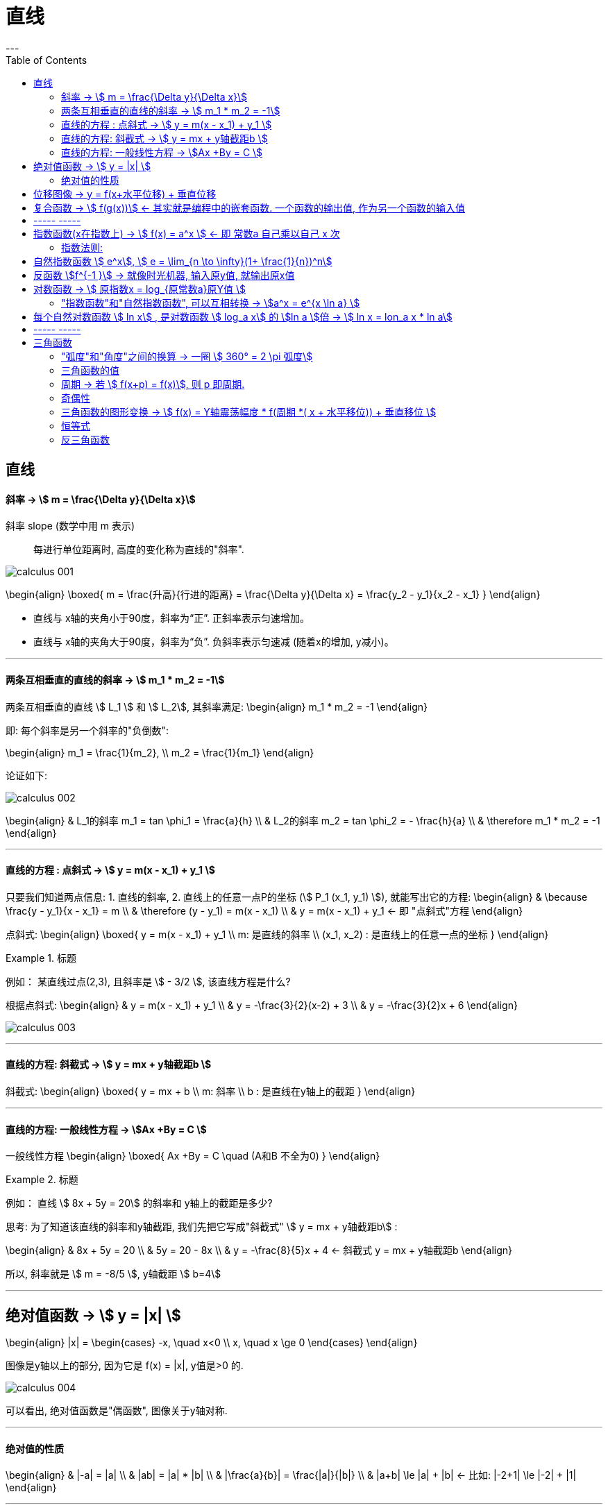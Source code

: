 
= 直线
:toc:
---

== 直线

==== 斜率 -> stem:[  m = \frac{\Delta y}{\Delta x}]
斜率 slope (数学中用 m 表示):: 每进行单位距离时, 高度的变化称为直线的"斜率".

image:img_thomas_calculus/calculus_001.png[]

\begin{align}
\boxed{
m = \frac{升高}{行进的距离} = \frac{\Delta y}{\Delta x} = \frac{y_2 - y_1}{x_2 - x_1}
}
\end{align}

- 直线与 x轴的夹角小于90度，斜率为“正”. 正斜率表示匀速增加。
- 直线与 x轴的夹角大于90度，斜率为“负”. 负斜率表示匀速减 (随着x的增加, y减小)。

---

==== 两条互相垂直的直线的斜率 -> stem:[  m_1 * m_2 = -1]

两条互相垂直的直线 stem:[ L_1 ] 和 stem:[  L_2], 其斜率满足:
\begin{align}
m_1 * m_2 = -1
\end{align}

即: 每个斜率是另一个斜率的"负倒数":

\begin{align}
m_1 = \frac{1}{m_2}, \\
m_2 = \frac{1}{m_1}
\end{align}

论证如下:

image:img_thomas_calculus/calculus_002.png[]

\begin{align}
& L_1的斜率 m_1 = tan \phi_1 = \frac{a}{h} \\
& L_2的斜率 m_2 = tan \phi_2 = - \frac{h}{a} \\
& \therefore m_1 * m_2 = -1
\end{align}


---

==== 直线的方程 : 点斜式 -> stem:[  y =  m(x - x_1) + y_1 ]

只要我们知道两点信息: 1. 直线的斜率, 2. 直线上的任意一点P的坐标 (stem:[ P_1 (x_1, y_1) ]), 就能写出它的方程:
\begin{align}
& \because \frac{y - y_1}{x - x_1} = m \\
& \therefore (y - y_1) = m(x - x_1) \\
& y =  m(x - x_1) + y_1 <- 即 "点斜式"方程
\end{align}

点斜式:
\begin{align}
\boxed{
y =  m(x - x_1) + y_1 \\
m: 是直线的斜率 \\
(x_1, x_2) : 是直线上的任意一点的坐标
}
\end{align}

.标题
====
例如： 某直线过点(2,3), 且斜率是 stem:[ - 3/2 ], 该直线方程是什么?

根据点斜式:
\begin{align}
& y =  m(x - x_1) + y_1  \\
& y = -\frac{3}{2}(x-2) + 3 \\
& y = -\frac{3}{2}x + 6
\end{align}

image:img_thomas_calculus/calculus_003.png[]
====

---

==== 直线的方程: 斜截式 -> stem:[ y = mx + y轴截距b  ]

斜截式:
\begin{align}
\boxed{
y = mx + b \\
m: 斜率 \\
b : 是直线在y轴上的截距
}
\end{align}

---

==== 直线的方程: 一般线性方程 -> stem:[Ax +By = C  ]

一般线性方程
\begin{align}
\boxed{
Ax +By = C \quad (A和B 不全为0)
}
\end{align}

.标题
====
例如： 直线 stem:[ 8x + 5y = 20] 的斜率和 y轴上的截距是多少?

思考: 为了知道该直线的斜率和y轴截距, 我们先把它写成"斜截式" stem:[ y = mx + y轴截距b] :

\begin{align}
& 8x + 5y = 20 \\
& 5y = 20 - 8x \\
& y = -\frac{8}{5}x + 4 <- 斜截式 y = mx + y轴截距b
\end{align}

所以, 斜率就是 stem:[ m =  -8/5 ], y轴截距 stem:[ b=4]
====

---

== 绝对值函数 -> stem:[ y = |x| ]

\begin{align}
|x| = \begin{cases}
-x, \quad x<0 \\
x, \quad x \ge 0
\end{cases}
\end{align}

图像是y轴以上的部分, 因为它是 f(x) = |x|, y值是>0 的.

image:img_thomas_calculus/calculus_004.png[]

可以看出, 绝对值函数是"偶函数", 图像关于y轴对称.

---

==== 绝对值的性质

\begin{align}
& |-a| = |a| \\
& |ab| = |a| * |b| \\
& |\frac{a}{b}| = \frac{|a|}{|b|} \\
& |a+b| \le |a| + |b| <- 比如: |-2+1| \le |-2| + |1|
\end{align}

---

== 位移图像 -> y = f(x+水平位移) + 垂直位移

[options="autowidth" cols="1a,1a"]
|===
|Header 1 |Header 2

|\begin{align}
y = f(x) + 垂直位移vertical
\end{align}
|- v > 0 : 图像"向上"移位 v 个单位. +
- v < 0 : 图像"向下"移位 \|v\| 个单位. +

image:img_thomas_calculus/calculus_005.png[300,300]

|\begin{align}
y = f(x + 水平位移horizontal)
\end{align}
|- h > 0 : 图像"向左"移位 h 个单位. +
- h < 0 : 图像"向右"移位 \|h\| 个单位. +

image:img_thomas_calculus/calculus_006.png[]
|===

---

== 复合函数 -> stem:[  f(g(x))] <- 其实就是编程中的嵌套函数. 一个函数的输出值, 作为另一个函数的输入值

\begin{align}
f(g(x)) = (f \circ g)(x)
\end{align}

---

== ----- -----

---

== 指数函数(x在指数上) -> stem:[ f(x) = a^x ] <- 即 常数a 自己乘以自己 x 次

image:img_thomas_calculus/calculus_007.png[]

可以看出, x在0两边时, 即x是正数或负数, 对于y值的大小影响, 完全不同:

- 当x >0 时,  常数a越大, y值越大
- 当x <0 时,  常数a越大, y值越小

image:img_thomas_calculus/calculus_008.png[]

如果 x 是负数的话, 图形就相当于是 x是正数时的 沿y轴对称的图像.




==== 指数法则:

若 a>0, b>0 , 对所有实数 x, y, 以下结果成立:

\begin{align}
\boxed{
a^x * a^y = a^{x+y} \\
\frac{a^x} {a^y} =  a^{x-y} \\
(a^x) ^y = (a^y) ^x = a^{xy} \\
a^x * b^x = (ab)^x \\
\frac{a^x} {b^x} =  (\frac{a}{b})^x
}
\end{align}

---

== 自然指数函数 stem:[ e^x], stem:[ e = \lim_{n \to \infty}(1+ \frac{1}{n})^n]

对自然, 物理和经济现象的建模中, 用到的最重要的指数函数, 是"自然指数函数" : 它的基地是 e, 即 2.718 281 828.

#e, 其实就是 函数stem:[ f(x) = (1+\frac{1}{x})^x] 当 x 无穷增大时的极限.#

image:img_thomas_calculus/calculus_009.png[]

image:img_thomas_calculus/calculus_010.png[]


.标题
====
例如： +
你有1元钱存入银行，年利率是100%，则1年收到的2元；

假设银行会一个月算一次，月利率是1/12，那么一年得到的是:
\begin{align}
1*(1+\frac{1}{12})^{12} \approx 2.61
\end{align}

假设银行会一天算一次，天利率是1/365，那么一年得到是:
\begin{align}
1*(1+\frac{1}{365})^{365} \approx 2.71
\end{align}

假设银行丧心病狂，每时每刻都给你算一次利率，取极限：
\begin{align}
\boxed{
\lim_{n \to \infty}(1+ \frac{1}{n})^n = e
}
\end{align}

例子中给出的是年利率是100%，银行给你算复利的极限便是e。

'''

当然如果年利率不是100%，而是c的话，最终得到的极限复利, 是e的c次幂, 即 stem:[e^c]。

如:
作为指数增长的一个例子, 连续复利, 就用到模型:
\begin{align}
\boxed{
y = P * e^{rt} \\
P : 是初始投资额 \\
e : = \lim_{n \to \infty}(1+ \frac{1}{n})^n \\
r : 即 rate, 是利率 \\
t : time, 是按年计的时间.
}
\end{align}

例如: 年利率为 5.5%, 在1996投资100美元, 按连续复利计算, 到2010年时, 总金额会达到多少?

代入连续复利公式, 即:
\begin{align}
& f(t) = P * e^{rt} \\
& f(2010-1996) = 100 * e^{0.055 * (2010-1996)} \\
& f(4) = 100* e^{0.22} \\
& \approx 124.61
\end{align}


====


自然指数函数, 常被用作指数增长或衰减模型:
\begin{align}
\boxed{
 y = e^{kx} \\
k: 是一个非零常数
}
\end{align}

[options="autowidth"]
|===
|stem:[ y = y_0 * e^{kx} ] |Header 2

|k>0 时
|为"指数增长"的模型

|k<0 时
|为"指数衰减"的模型
|===

image:img_thomas_calculus/calculus_011.svg[450,450]

.标题
====
例如： 放射性衰减模型
\begin{align}
\boxed{
y(t) = y_0 * e^{-rt}, \quad r>0 \\
y_0 : 为初始时刻 t=0 时, 放射性物质的数量 \\
r : rate, 为放射性物质的衰减率.
}
\end{align}

当t 用年份度量时, 碳-14 衰减率约为 stem:[ r = 1.2 * 10^-4]

问: 866年后, 碳-14 所占的百分比是多少?

\begin{align}
& y(t) = y_0 * e^{-rt} \\
& y(866) = y_0 * e^{(- 1.2 * 10^{-4}) * 866} \\
& \approx (0.901)y_0
\end{align}

即 : 866年后, 原有的碳-14中, 还有90%的量留存. 即约有 10% 被衰减掉了.

碳-14的半衰期约为5730±40年. 所以用上面的衰减公式表示就是:
\begin{align}
& y(t) = y_0 * e^{-rt} \\
& \frac{1}{2} = y_0 * e^{-r*5730} \\
& 当 y_0 = 1 时, r =  - 1.2 * 10^{-4}
\end{align}

image:img_thomas_calculus/calculus_012.svg[500,500]

从上图可以看出, 如果初始含量为1的话:

- 经过5776年, 碳-14含量降到初始的50%;
- 经过3.8万年后, 含量降到初始的1%.

====

---

== 反函数 stem:[f^{-1 }] -> 就像时光机器, 输入原y值, 就输出原x值

若 f 和 g 互为"反函数" 则它们满足下面这种关系:

\begin{align}
& fnF(原fnG的y) = 原fnG的x <- fnF能作为fnG的时光机器, 将 fnG的输入和输出逆转过来 \\
& 即:  f \circ g (x) = x \\
\\
& 并且 fnG(原fnF的y) = 原fnF的x <- fnG 能作为fnY的时光机器 \\
& 即:  g \circ f (x) = x \\
& \\
& g = f^{-1}, 而且 f = g^{-1} <- 即f 和g互为对方的反函数
\end{align}

.标题
====
例如：
stem:[f(x) = 3x ] 和 stem:[  g(x) = \frac{x}{3} ]它们是否互为反函数?

1. 我们先把 g的y值 代入 f 中, 看看 f 能否作为 g 的时光机器, 输入g的Y值后, 能输出g的X值.

\begin{align}
f(g(x)) = 3(g的Y值) = 3(\frac{x}{3}) = x <- 即g的x值
\end{align}

上面输入g的y值, 发现输出了 g 的 x值. 所以 f 能够作为 g 的时光机器. 即 g 是 f 的反函数.

2. 我们再来看看 g 能否作为 f 的时光机器?

\begin{align}
g(f(x)) = \frac{f的Y值}{3} = \frac{3x}{3} = x <- 即输出了 f 的x值
\end{align}

所以, g也能够当做 f 的时光机器.

所以它们互为对方的反函数.
====


求反函数的步骤: 把原函数的 fn_getY = x... (即输入x, 输出y), 转变成 fn_getX = y...(即输入y, 输出x) 即可.

.标题
====
例如： stem:[ y = (\frac{1}{2})x +1 ] 的反函数是什么?

\begin{align}
& y = (\frac{1}{2})x +1 \\
& 2y = x + 2 \\
& x = 2y - 2 <- 这就是反函数形式了
\end{align}

如果你要把这个函数符合一般习惯, 可以用y 来代表x, 用x来代表y, 写成:
stem:[ y = 2x -2  ]

所以 stem:[ y = (\frac{1}{2})x +1 ] 的反函数就是 stem:[ f^{-1}(x) = 2x-2 ]

image:img_thomas_calculus/calculus_013.png[350,350]

====


---

== 对数函数 -> stem:[ 原指数x = log_{原常数a}原Y值 ]

[options="autowidth"]
|===
|对数函数|原函数

|\begin{align}
原指数x = log_{原常数a}原Y值
\end{align}
|\begin{align}
y = a^x
\end{align}

2+|↑ +
它们是互为"反函数"的关系, 关于 直线y=x 对称.
|===

image:img_thomas_calculus/calculus_014.png[300,300]

\begin{align}
\boxed{
log_e x => 写作: ln x \\
log_{10} x => 写作: lg x
}
\end{align}




正因为:  stem:[ 原指数x = log_{原常数a}原Y值 ] , 所以就可以得到对数函数的性质:

[options="autowidth"]
|===
|Header 1 |Header 2

|\begin{align}
& a^{log_a x} = x <-即原Y值 \\
& (a > 0, a \ne 1, x>0)
\end{align}

|=> 翻译成原函数就是:
\begin{align}
a^{log_{原常数a} 原Y值} = a^{原指数X值} = 原Y值
\end{align}

|\begin{align}
& log_a a^x = x <- 原指数X值 \\
& (a > 0, a \ne 1, x>0)
\end{align}

|=> 翻译成原函数就是:
\begin{align}
log_{原常数a} 原Y值 = 原指数X值
\end{align}

|\begin{align}
& e^{\ln x} = x <- 即原Y值 \\
& (x>0)
\end{align}

|=> 翻译成原函数就是:
\begin{align}
e^{log_e 原Y值} =e^{原指数X值} = 原Y值
\end{align}

|\begin{align}
& \ln e^x = x <- 原X值 \\
& (x>0)
\end{align}

|=> 翻译成原函数就是:
\begin{align}
\log_e e^{原指数X} = log_e 原Y值 = 原X值
\end{align}

|乘积法则:
\begin{align}
& log_a (xy) = log_a x + log_a y \\
& (x> 0, y>0)
\end{align}
|

|商法则:
\begin{align}
& log_a(\frac{x}{y}) = log_a x - log_a y \\
& (x> 0, y>0)
\end{align}
|

|幂法则:
\begin{align}
& log_a (x^y) = y \log_a x  \\
& (x> 0, y>0)
\end{align}
|
|===

.标题
====
例如：
\begin{align}
& \ln x = 3t + 5, 求x:  \\
& log_e x = 3t+5  <- 即: log_e 原Y值 = 原X值 \\
& e^{3t+5} = x <- log 的x, 即原函数的Y值
\end{align}
====

.标题
====
例如：
\begin{align}
& e^{2x} = 10, 求x:  \\
& \ln e^{2x} = \ln 10 <- 两边取对数 \\
& \log_e e^{2x} = \ln 10 <- 左边即: log_e 原Y值 \\
& 2x = \ln 10 \\
& x = \frac{ln 10}{2}
\end{align}
====

---

==== "指数函数"和"自然指数函数", 可以互相转换 -> stem:[a^x = e^{x \ln a} ]

每一个"指数函数", 都是"自然指数函数"的幂函数: 即:
\begin{align}
\boxed{
a^x = e^{x \ln a} \\
<- 即: 原常数^{原指数x} = e^{原指数x * (\ln 原常数)}
}
\end{align}

即: #stem:[ a^x], 和 stem:[ e^x]的 stem:[ ln a] 次幂, 是同样的.#

证明其实很简单:
\begin{align}
& x = e^{\ln x} <- 因为 e^{log_e x} = x \\
& a^x = e^{\ln (a^x)} <- 两边用 a^x 来 替换 x \\
& a^x = e^{x \ln a} \\
& a^x = e^{(\ln a) x} <- 即, 每一个"指数函数", 都是"自然指数函数"的幂函数
\end{align}

.标题
====
例如： 把指数函数, 转换写成为 e的幂函数:

(1)
\begin{align}
2^x = e^{x * ln 2} <- 原常数^{原指数x} = e^{原指数x * (\ln 原常数)}
\end{align}

(2)
\begin{align}
5^{-3x} = e^{-3x * (\ln 5)}
\end{align}
====

---

== 每个自然对数函数 stem:[ ln x] , 是对数函数 stem:[ log_a x] 的 stem:[ln a ]倍 -> stem:[ ln x = lon_a x * ln a]


[options="autowidth"]
|===
|Header 1 |证明过程

|\begin{align}
\boxed{
底变换公式(把常数a底, 换成e底) : \\
 \log_a x = \frac{\ln x}{\ln a} = \frac{\log_e x}{\log_e a} \\
(a>0, a \ne 1)
}
\end{align}

|证明很简单:
\begin{align}
& a^{log_a x} = x \\
& \ln a^{log_a x} = \ln x <- 两边取对数 \\
& (log_a x)(\ln a) = \ln x <- 等式左边, 是因为根据公式:  \log_a x^y = y \log_a x \\
& \log_a x = \frac{\ln x}{\ln a}, \quad (a>0, a \ne 1) <- 即"换底公式", 或 "底变换公式"
\end{align}

|\begin{align}
\boxed{
换底公式2 : \\
log_a Y = \frac{log_c Y}{\log_c a}
}
\end{align}

|\begin{align}
& log_a Y = 原X \\
& 即原函数是: a^x = y \\
& a = \sqrt[x]{y} \\
& log_c a = log_c \sqrt[x]{y} <-两边取对数 \\
& log_c a = log_c y^{\frac{1}{x}}  \\
& log_c a = \frac{1}{x} log_c y \\
& x = \frac{log_c y}{log_c a} \\
& log_a Y = \frac{log_c y}{log_c a} <- 等号左边因为: 原X =log_a Y
\end{align}
|===

.标题
====
例如：你本金有 1000美元, 年复利率为 5.25%, 那么要多长时间, 你的本息总额才达到2500美元?

即:
\begin{align}
& 1000 * (1+ 5.25\%)^t = 2500 \\
& 1.0525^t = 2.5 \\
& ln(1.0525^t) = ln 2.5 <- 两边取对数\\
& t * ln(1.0525) = ln 2.5 \\
& t = \frac{ ln 2.5}{ln(1.0525)}
\approx 17.9 年
\end{align}

image:img_thomas_calculus/calculus_015.svg[300,300]

====


.标题
====
例如：
放射性元素的半衰期, 可用如下公式表示. +
其中, stem:[ y_0]是一开始所含有的放射性物质的数量, +
t值 为该元素的半衰期.

\begin{align}
& y_0 * e^{-kt} = \frac{1}{2} y_0 \\
&  e^{-kt}  = \frac{1}{2} \\
& log_e  \frac{1}{2}  = - kt \\
& t = \frac{ln \frac{1}{2}}{-k} \\
& t = \frac{ln 2^{-1}} {-k} <- 根据公式 : log_a (x^y) = y \log_a x , 所以 ln 2^{-1} = - ln 2\\
& 半衰期 t = \frac{ln 2}{k}
\end{align}

====

---

== ----- -----

---

== 三角函数

==== "弧度"和"角度"之间的换算 -> 一圈 stem:[ 360° = 2 \pi 弧度]

因为 圆的一圈 stem:[ 360° = 2 \pi 弧度], 所以:
\begin{align}
1° = \frac{2 \pi 弧度}{360}  = \frac{\pi 弧度}{180}
\approx 0.02 弧度
\end{align}

因为
\begin{align}
& 360° = 2 \pi 弧度 \\
& 1弧度 = \frac{360°}{2 \pi} = \frac{180°}{\pi} \approx 57.3°
\end{align}

所以, 传统的度数, 和弧度数的转换关系就是:

[options="autowidth"]
|===
|Header 1 |Header 2

|\begin{align}
1° = \frac{\pi 弧度}{180}
\end{align}

|\begin{align}
n° = n * \frac{\pi 弧度}{180}
\end{align}

|\begin{align}
1弧度 = \frac{180°}{\pi}
\end{align}

|\begin{align}
n弧度 = n*  \frac{180°}{\pi}
\end{align}
|===


---

==== 三角函数的值

image:img_thomas_calculus/calculus_017.png[300,300]

image:img_thomas_calculus/calculus_018.png[]

image:img_thomas_calculus/calculus_019.jpg[]

---

==== 周期 -> 若 stem:[ f(x+p) = f(x)], 则 p 即周期.

周期:: 如果存在正数p, 使得对每个x值, 有 stem:[ f
(x+p) = f(x)], 即它们的y值相等, 则最小的这样的 p值, 就是 f 的"周期".

image:img_thomas_calculus/calculus_016.png[]

从函数图上可以看出:

[options="autowidth"]
|===
|Header 1 |周期 | 即

|sin, cos, sec, csc
|stem:[ 2 \pi]
|\begin{align}
\sin(x + 2\pi) = \sin x \\
\cos(x + 2\pi) = \cos x \\
\sec(x + 2\pi) = \sec x \\
\csc(x + 2\pi) = \csc x
\end{align}

|tan, cot
|stem:[  \pi]
|\begin{align}
\tan(x+ \pi) = \tan x \\
\cot(x+ \pi) = \cot x
\end{align}
|===

为什么在研究周期性现象(如脑电波, 心跳, 电压电流, 气候和季节)中, 三角函数是如此重要呢? 因为 *#在我们数学建模中用到的每个周期函数, 都可以表达为"sin正弦" 和"cos余弦"的代数组合.# 一旦我们学会了 sin 和 cos 的 微积分, 就能对大多数周期现象的数学表征, 进行建模.*

---

==== 奇偶性

从图上可知, 只有 cos 和 sec 是 偶函数, 关于 y轴对称.
其他都是奇函数.

---

==== 三角函数的图形变换 -> stem:[ f(x) = Y轴震荡幅度 * f(周期 *( x + 水平移位)) + 垂直移位 ]

image:img_thomas_calculus/calculus_019.png[]

.标题
====
例如：阿拉斯加某地的全年温度变化, 可由如下正弦函数表示:

\begin{align}
f(x) = A \sin [\frac{2\pi}{B} (x-C)] + D
\end{align}

其中:

- |A| : 是幅度
- |B| : 是周期
- C : 是水平移位
- D : 是垂直移位

image:img_thomas_calculus/calculus_020.png[]

====

image:img_thomas_calculus/calculus_021.png[600,600]

---

==== 恒等式

[options="autowidth"]
|===
|Header 1 |证明过程

|\begin{align}
\sin^2 \theta  + cos^2 \theta = 1
\end{align}

|image:img_thomas_calculus/calculus_022.png[400,400]

从上图可以看出:
\begin{align}
\sin^2 \theta  + cos^2 \theta = 1 <- 根据毕达哥拉斯定理
\end{align}

|\begin{align}
1 + \tan^2 \theta = \sec^2 \theta \\
1 + \cot^2 \theta = \csc^2 \theta
\end{align}
|Column 2, row 2

|和角公式 :
\begin{align}
\sin(A + B) = \sin A \cdot \cos B + \cos A \cdot \sin B \\
\sin(A - B) = \sin A \cdot \cos B - \cos A \cdot \sin B \\
\\
\cos(A + B) = \cos A \cdot \cos B - \sin A \cdot \sin B \\
\cos(A - B) = \cos A \cdot \cos B + \sin A \cdot \sin B \\
\end{align}
|

|二倍角公式 :
\begin{align}
\sin 2 \theta & = 2 \cdot \sin \theta \cdot \cos \theta  \\
\cos 2 \theta & = \cos^2 \theta - sin^2 \theta \\
& = 1- 2 sin^2 \theta \\
& = 2 cos^2 \theta -1 \\
\\
\tan 2 \theta &= \frac{2 \tan \theta}{1 - \tan^2 \theta} \\
\cot 2 \theta &= \frac{\cot^2 \theta -1}{2 \cot \theta} \\
\end{align}
|

|余弦定理 :
\begin{align}
c^2 = a^2 + b^2 - 2ab \cdot \cos \theta
\end{align}

|image:img_thomas_calculus/calculus_024.svg[400,400]

从上图可知:
\begin{align}
据勾股定理, 可知: \\
& (d+b)^2 + e^2 = c^2 \\
来求 e : \\
& \sin \theta = \frac{e}{a} \\
& e = a \cdot \sin \theta \\
来求 d : \\
& \cos \theta = \frac{d}{a} \\
& d =  a \cdot \cos \theta \\
所以 B点坐标就是 (d, e), 即 ( a \cos \theta, a  \sin \theta) \\
根据勾股定理, 有: \\
& (\|d\|+b)^2 + e^2 = c^2 \\
& (- a\cos \theta + b)^2 + (a \sin \theta)^2 = c^2 \\
& a^2 \cos^2 \theta - 2ab \cos \theta  + b^2 + a^2 sin^2 \theta = c^2 \\
&  a^2 \cos^2 \theta +  a^2 sin^2 \theta  -2ab \cos \theta  + b^2= c^2 \\
&  a^2 (\cos^2 \theta +  sin^2 \theta) -2ab \cos \theta  + b^2= c^2 <- \cos^2 \theta +  sin^2 \theta = 1 \\
&  a^2  + b^2 -2ab \cos \theta = c^2 <- 即 余弦定理\\
\end{align}

上面最后, 我们得到余弦定理是:
\begin{align}
a^2  + b^2 -2ab \cos \theta = c^2
\end{align}

可以看出: 若 stem:[  \theta = \frac{\pi}{2}], 即 90°直角时, stem:[ \cos \theta = 0 ], 于是余弦定理就会变成:
\begin{align}
& a^2  + b^2 -2ab \cos \theta = c^2 \\
& a^2  + b^2 - 2ab * 0  = c^2 <-  \theta 为\frac{\pi}{2} 即 90°直角时 \\
& 即 a^2  + b^2 = c^2 <- 可见, 余弦定理扩展了毕达哥拉斯定理
\end{align}

|===

---

==== 反三角函数

反函数和原函数的图像, 关于直线 stem:[ y=x] 对称。





---



57
